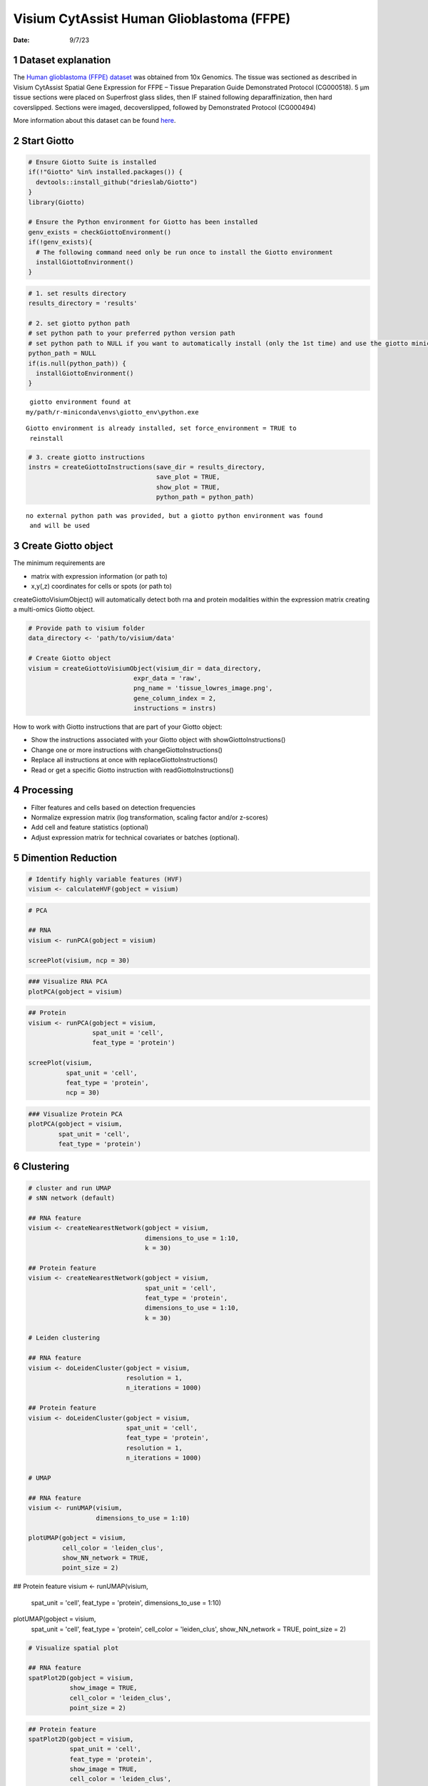 ==========================================
Visium CytAssist Human Glioblastoma (FFPE)
==========================================

:Date: 9/7/23

1 Dataset explanation
=====================

The `Human glioblastoma (FFPE) dataset <https://www.10xgenomics.com/resources/datasets/gene-and-protein-expression-library-of-human-glioblastoma-cytassist-ffpe-2-standard/>`__ was obtained from 10x Genomics. The tissue was sectioned as described in Visium CytAssist Spatial Gene Expression for FFPE – Tissue Preparation Guide Demonstrated Protocol (CG000518). 5 µm tissue sections were placed on Superfrost glass slides, then IF stained following deparaffinization, then hard coverslipped. Sections were imaged, decoverslipped, followed by Demonstrated Protocol (CG000494)

More information about this dataset can be found `here <https://www.10xgenomics.com/resources/datasets/gene-and-protein-expression-library-of-human-glioblastoma-cytassist-ffpe-2-standard>`__.


2 Start Giotto
==============

.. container:: cell

   .. code:: r

      # Ensure Giotto Suite is installed
      if(!"Giotto" %in% installed.packages()) {
        devtools::install_github("drieslab/Giotto")
      }
      library(Giotto)

      # Ensure the Python environment for Giotto has been installed
      genv_exists = checkGiottoEnvironment()
      if(!genv_exists){
        # The following command need only be run once to install the Giotto environment
        installGiottoEnvironment()
      }

.. container:: cell

   .. code:: r

      # 1. set results directory
      results_directory = 'results'

      # 2. set giotto python path
      # set python path to your preferred python version path
      # set python path to NULL if you want to automatically install (only the 1st time) and use the giotto miniconda environment
      python_path = NULL
      if(is.null(python_path)) {
        installGiottoEnvironment()
      }

   .. container:: cell-output cell-output-stderr

      ::


          giotto environment found at
         my/path/r-miniconda\envs\giotto_env\python.exe

   .. container:: cell-output cell-output-stderr

      ::

         Giotto environment is already installed, set force_environment = TRUE to
          reinstall

   .. code:: r

      # 3. create giotto instructions
      instrs = createGiottoInstructions(save_dir = results_directory,
                                        save_plot = TRUE,
                                        show_plot = TRUE,
                                        python_path = python_path)

   .. container:: cell-output cell-output-stderr

      ::


         no external python path was provided, but a giotto python environment was found
          and will be used



3 Create Giotto object
======================

The minimum requirements are

- matrix with expression information (or path to)

- x,y(,z) coordinates for cells or spots (or path to)

createGiottoVisiumObject() will automatically detect both rna and protein modalities within the expression matrix creating a multi-omics Giotto object.

.. container:: cell

   .. code:: r

      # Provide path to visium folder
      data_directory <- 'path/to/visium/data'

      # Create Giotto object
      visium = createGiottoVisiumObject(visium_dir = data_directory,
                                  expr_data = 'raw',
                                  png_name = 'tissue_lowres_image.png',
                                  gene_column_index = 2,
                                  instructions = instrs)

How to work with Giotto instructions that are part of your Giotto object:

- Show the instructions associated with your Giotto object with showGiottoInstructions()
- Change one or more instructions with changeGiottoInstructions()
- Replace all instructions at once with replaceGiottoInstructions()
- Read or get a specific Giotto instruction with readGiottoInstructions()

.. container:: cell
   .. code:: r

      # show instructions associated with the giotto object

      showGiottoInstructions(visium)

4 Processing
============

- Filter features and cells based on detection frequencies
- Normalize expression matrix (log transformation, scaling factor and/or z-scores)
- Add cell and feature statistics (optional)
- Adjust expression matrix for technical covariates or batches (optional).

.. container:: cell
   .. code:: r

      # Subset on spots that were covered by tissue
      metadata = pDataDT(visium)
      in_tissue_barcodes = metadata[in_tissue == 1]$cell_ID
      visium = subsetGiotto(visium, cell_ids = in_tissue_barcodes)

      ## Visualize aligned tissue
      spatPlot2D(gobject = visium,
                 point_alpha = 0.7)

   .. container:: cell-output-display

      .. image:: visium_cytassist_human_glioblastoma_files/1-spatPlot2D.png


   .. code:: r
      # Filtering, normalization, and statistics

      ## RNA feature
      visium <- filterGiotto(gobject = visium,
                       expression_threshold = 1,
                       feat_det_in_min_cells = 50,
                       min_det_feats_per_cell = 1000,
                       expression_values = c('raw'),
                       verbose = TRUE)

      visium <- normalizeGiotto(gobject = visium,
                          scalefactor = 6000,
                          verbose = TRUE)

      visium <- addStatistics(gobject = visium)

      ### Visualize number of features after processing
      spatPlot2D(gobject = visium,
                 point_alpha = 0.7,
                 cell_color = 'nr_feats',
                 color_as_factor = FALSE)

   .. container:: cell-output-display

      .. image:: visium_cytassist_human_glioblastoma_files/2-spatPlot2D.png

      ## Protein feature
      visium <- filterGiotto(gobject = visium,
                       spat_unit = 'cell',
                       feat_type = 'protein',
                       expression_threshold = 1,
                       feat_det_in_min_cells = 50,
                       min_det_feats_per_cell = 1,
                       expression_values = c('raw'),
                       verbose = TRUE)

      visium <- normalizeGiotto(gobject = visium,
                          spat_unit = 'cell',
                          feat_type = 'protein',
                          scalefactor = 6000,
                          verbose = TRUE)

      visium <- addStatistics(gobject = visium,
                        spat_unit = 'cell',
                        feat_type = 'protein')

      ### Visualize number of features after processing
      spatPlot2D(gobject = visium,
                 spat_unit = 'cell',
                 feat_type = 'protein',
                 point_alpha = 0.7,
                 cell_color = 'nr_feats',
                 color_as_factor = FALSE)

   .. container:: cell-output-display

      .. image:: visium_cytassist_human_glioblastoma_files/3-spatPlot2D.png


5 Dimention Reduction
=====================

.. container:: cell

   .. code:: r

      # Identify highly variable features (HVF)
      visium <- calculateHVF(gobject = visium)

   .. container:: cell-output-display

      .. image:: visium_cytassist_human_glioblastoma_files/4-HVFplot.png


   .. code:: r

      # PCA

      ## RNA
      visium <- runPCA(gobject = visium)

      screePlot(visium, ncp = 30)

   .. container:: cell-output-display

      .. image:: visium_cytassist_human_glioblastoma_files/5-screePlot.png

   .. code:: r

      ### Visualize RNA PCA
      plotPCA(gobject = visium)

   .. container:: cell-output-display

      .. image:: visium_cytassist_human_glioblastoma_files/6-PCA.png


   .. code:: r

      ## Protein
      visium <- runPCA(gobject = visium,
                       spat_unit = 'cell',
                       feat_type = 'protein')

      screePlot(visium,
                spat_unit = 'cell',
                feat_type = 'protein',
                ncp = 30)

   .. container:: cell-output-display

      .. image:: visium_cytassist_human_glioblastoma_files/7-screePlot.png


   .. code:: r

      ### Visualize Protein PCA
      plotPCA(gobject = visium,
              spat_unit = 'cell',
              feat_type = 'protein')

   .. container:: cell-output-display

      .. image:: visium_cytassist_human_glioblastoma_files/8-PCA.png


6 Clustering
============

.. container:: cell

   .. code:: r

      # cluster and run UMAP
      # sNN network (default)

      ## RNA feature
      visium <- createNearestNetwork(gobject = visium,
                                     dimensions_to_use = 1:10,
                                     k = 30)

      ## Protein feature
      visium <- createNearestNetwork(gobject = visium,
                                     spat_unit = 'cell',
                                     feat_type = 'protein',
                                     dimensions_to_use = 1:10,
                                     k = 30)

      # Leiden clustering

      ## RNA feature
      visium <- doLeidenCluster(gobject = visium,
                                resolution = 1,
                                n_iterations = 1000)

      ## Protein feature
      visium <- doLeidenCluster(gobject = visium,
                                spat_unit = 'cell',
                                feat_type = 'protein',
                                resolution = 1,
                                n_iterations = 1000)

      # UMAP

      ## RNA feature
      visium <- runUMAP(visium,
                        dimensions_to_use = 1:10)

      plotUMAP(gobject = visium,
               cell_color = 'leiden_clus',
               show_NN_network = TRUE,
               point_size = 2)

   .. container:: cell-output-display

      .. image:: visium_cytassist_human_glioblastoma_files/9-UMAP.png

      ## Protein feature
      visium <- runUMAP(visium,
                        spat_unit = 'cell',
                        feat_type = 'protein',
                        dimensions_to_use = 1:10)

      plotUMAP(gobject = visium,
               spat_unit = 'cell',
               feat_type = 'protein',
               cell_color = 'leiden_clus',
               show_NN_network = TRUE,
               point_size = 2)

   .. container:: cell-output-display

      .. image:: visium_cytassist_human_glioblastoma_files/10-UMAP.png

.. container:: cell

   .. code:: r

      # Visualize spatial plot

      ## RNA feature
      spatPlot2D(gobject = visium,
                 show_image = TRUE,
                 cell_color = 'leiden_clus',
                 point_size = 2)

   .. container:: cell-output-display

      .. image:: visium_cytassist_human_glioblastoma_files/11-rna_spatPlot2D.png

   .. code:: r

      ## Protein feature
      spatPlot2D(gobject = visium,
                 spat_unit = 'cell',
                 feat_type = 'protein',
                 show_image = TRUE,
                 cell_color = 'leiden_clus',
                 point_size = 2)

   .. container:: cell-output-display

      .. image:: visium_cytassist_human_glioblastoma_files/12-protein_spatPlot2D.png


7 Multi-omics integration
======================

The Weighted Nearest Neighbors allows to integrate two or more modalities adquired from the same sample. WNN will re-calculate the clustering to provide an integrated umap and leiden clustering. For running WNN, the Giotto object must contain the results of running PCA calculation for each modality.

.. container:: cell

   .. code:: r

      # Calculate kNN

      ## RNA modality
      visium <- createNearestNetwork(gobject = visium,
                                    type = 'kNN',
                                    dimensions_to_use = 1:10,
                                    k = 20)

      ## Protein modality
      visium <- createNearestNetwork(gobject = visium,
                                    spat_unit = 'cell',
                                    feat_type = 'protein',
                                    type = 'kNN',
                                    dimensions_to_use = 1:10,
                                    k = 20)


      # Run WNN
      visium <- runWNN(visium,
                       spat_unit = "cell",
                       modality_1 = "rna",
                       modality_2 = "protein",
                       pca_name_modality_1 = "pca",
                       pca_name_modality_2 = "protein.pca",
                       k = 20,
                       integrated_feat_type = NULL,
                       matrix_result_name = NULL,
                       w_name_modality_1 = NULL,
                       w_name_modality_2 = NULL,
                       verbose = TRUE)

      # Run Integrated umap
      visium <- runIntegratedUMAP(visium,
                                  modality1 = "rna",
                                  modality2 = "protein",
                                  spread = 5,
                                  min_dist = 0.5,
                                  force = FALSE)

      # Calculate integrated clusters
      visium <- doLeidenCluster(gobject = visium,
                                spat_unit = "cell",
                                feat_type = "rna",
                                nn_network_to_use = "kNN",
                                network_name = "integrated_kNN",
                                name = "integrated_leiden_clus",
                                resolution = 1)

      # Visualize integrated umap
      plotUMAP(gobject = visium,
               spat_unit = "cell",
               feat_type = "rna",
               cell_color = 'integrated_leiden_clus',
               dim_reduction_name = "integrated.umap",
               point_size = 1.5,
               title = "Integrated UMAP using Integrated Leiden clusters",
               axis_title = 12,
               axis_text = 10 )

   .. container:: cell-output-display

      .. image:: visium_cytassist_human_glioblastoma_files/13-UMAP.png

.. code:: r

      # Visualize spatial plot with integrated clusters
      spatPlot2D(visium,
                 spat_unit = "cell",
                 feat_type = "rna",
                 cell_color = "integrated_leiden_clus",
                 point_size = 2,
                 show_image = FALSE,
                 title = "Integrated Leiden clustering")

   .. container:: cell-output-display

      .. image:: visium_cytassist_human_glioblastoma_files/14-integrated_spatPlot2D.png



8 Session Info
==============

.. container:: cell

   .. code:: r

      sessionInfo()

   .. container:: cell-output cell-output-stdout

      ::


         R version 4.3.1 (2023-06-16)
         Platform: x86_64-apple-darwin20 (64-bit)
         Running under: macOS Ventura 13.5.1

         Matrix products: default
         BLAS:   /System/Library/Frameworks/Accelerate.framework/Versions/A                /Frameworks/vecLib.framework/Versions/A/libBLAS.dylib
         LAPACK: /Library/Frameworks/R.framework/Versions/4.3-x86_64/Resources/lib          /libRlapack.dylib;  LAPACK version 3.11.0

         locale:
         [1] en_US.UTF-8/en_US.UTF-8/en_US.UTF-8/C/en_US.UTF-8/en_US.UTF-8

         time zone: America/New_York
         tzcode source: internal

         attached base packages:
         [1] stats     graphics  grDevices utils     datasets  methods   base

         other attached packages:
         [1] Giotto_3.3.2             GiottoVisuals_0.0.0.9002
         [3] GiottoClass_0.0.0.9003   GiottoUtils_0.0.0.9002

         loaded via a namespace (and not attached):
          [1] gtable_0.3.4       xfun_0.40          ggplot2_3.4.3
          [4] htmlwidgets_1.6.2  devtools_2.4.5     remotes_2.4.2.1
          [7] processx_3.8.2     lattice_0.21-8     callr_3.7.3
         [10] vctrs_0.6.3        tools_4.3.1        ps_1.7.5
         [13] generics_0.1.3     parallel_4.3.1     tibble_3.2.1
         [16] fansi_1.0.4        colorRamp2_0.1.0   pkgconfig_2.0.3
         [19] Matrix_1.6-1       data.table_1.14.8  checkmate_2.2.0
         [22] RColorBrewer_1.1-3 lifecycle_1.0.3    farver_2.1.1
         [25] compiler_4.3.1     stringr_1.5.0      textshaping_0.3.6
         [28] munsell_0.5.0      terra_1.7-39       codetools_0.2-19
         [31] httpuv_1.6.11      htmltools_0.5.6    usethis_2.2.2
         [34] yaml_2.3.7         later_1.3.1        pillar_1.9.0
         [37] crayon_1.5.2       urlchecker_1.0.1   ellipsis_0.3.2
         [40] cachem_1.0.8       magick_2.7.5       sessioninfo_1.2.2
         [43] mime_0.12          tidyselect_1.2.0   digest_0.6.33
         [46] stringi_1.7.12     dplyr_1.1.2        purrr_1.0.2
         [49] labeling_0.4.2     cowplot_1.1.1      fastmap_1.1.1
         [52] grid_4.3.1         colorspace_2.1-0   cli_3.6.1
         [55] magrittr_2.0.3     pkgbuild_1.4.2     utf8_1.2.3
         [58] withr_2.5.0        prettyunits_1.1.1  scales_1.2.1
         [61] promises_1.2.1     backports_1.4.1    rmarkdown_2.24
         [64] igraph_1.5.1       reticulate_1.31    ragg_1.2.5
         [67] png_0.1-8          memoise_2.0.1      shiny_1.7.5
         [70] evaluate_0.21      knitr_1.43         miniUI_0.1.1.1
         [73] profvis_0.3.8      rlang_1.1.1        Rcpp_1.0.11
         [76] xtable_1.8-4       glue_1.6.2         pkgload_1.3.2.1
         [79] jsonlite_1.8.7     rstudioapi_0.15.0  R6_2.5.1
         [82] systemfonts_1.0.4  fs_1.6.3



